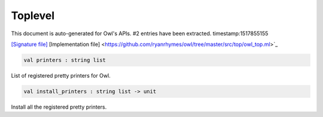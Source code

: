 Toplevel
===============================================================================

This document is auto-generated for Owl's APIs.
#2 entries have been extracted.
timestamp:1517855155

`[Signature file] <https://github.com/ryanrhymes/owl/tree/master/src/top/owl_top.mli>`_ [Implementation file] <https://github.com/ryanrhymes/owl/tree/master/src/top/owl_top.ml>`_

.. code-block:: ocaml

  val printers : string list

List of registered pretty printers for Owl.



.. code-block:: ocaml

  val install_printers : string list -> unit

Install all the registered pretty printers.



